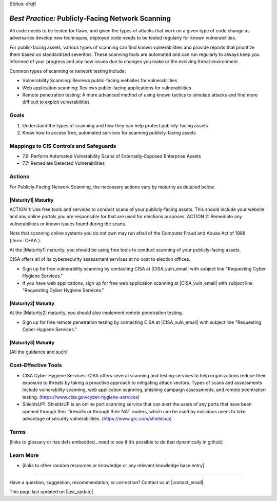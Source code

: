 ..
  Created by: mike garcia
  To: network scanning to include things like CyHy

.. |bp_title| replace:: Publicly-Facing Network Scanning

*Status: draft*

*Best Practice:* |bp_title|
----------------------------------------------

All code needs to be tested for flaws, and given the types of attacks that work on a given type of code change as adversaries develop new techniques, deployed code needs to be tested regularly for known vulnerabilities.

For public-facing assets, various types of scanning can find known vulnerabilities and provide reports that prioritize them based on standardized severities. These scanning tools are automated and can run regularly to always keep you informed of your progress and any new issues due to changes you make or the evolving threat environment.

Common types of scanning or network testing include:

* Vulnerability Scanning: Reviews public-facing websites for vulnerabilities
* Web application scanning: Reviews public-facing applications for vulnerabilities
* Remote penetration testing: A more advanced method of using known tactics to simulate attacks and find more difficult to exploit vulnerabilities

Goals
**********************************************

#.	Understand the types of scanning and how they can help protect publicly-facing assets
#.	Know how to access free, automated services for scanning publicly-facing assets

Mappings to CIS Controls and Safeguards
**********************************************

- 7.6: Perform Automated Vulnerability Scans of Externally-Exposed Enterprise Assets
- 7.7: Remediate Detected Vulnerabilities

Actions
**********************************************

For |bp_title|, the necessary actions vary by maturity as detailed below.

|Maturity1| Maturity
&&&&&&&&&&&&&&&&&&&&&&&&&&&&&&&&&&&&&&&&&&&&&&

ACTION 1: Use free tools and services to conduct scans of your publicly-facing assets. This should include your website and any online portals you are responsible for that are used for elections purposes.
ACTION 2: Remediate any vulnerabilities or known issues found during the scans.

Note that scanning online systems you do not own may run afoul of the Computer Fraud and Abuse Act of 1986 (:term:`CFAA`).

At the |Maturity1| maturity, you should be using free tools to conduct scanning of your publicly-facing assets.

CISA offers all of its cybersecurity assessment services at no cost to election offices.

* Sign up for free vulnerability scanning by contacting CISA at |CISA_vuln_email| with subject line "Requesting Cyber Hygiene Services."
* If you have web applications, sign up for free web application scanning at |CISA_vuln_email| with subject line "Requesting Cyber Hygiene Services."

|Maturity2| Maturity
&&&&&&&&&&&&&&&&&&&&&&&&&&&&&&&&&&&&&&&&&&&&&&

At the |Maturity2| maturity, you should also implement remote penetration testing.

* Sign up for free remote penetration testing by contacting CISA at |CISA_vuln_email| with subject line "Requesting Cyber Hygiene Services."

|Maturity3| Maturity
&&&&&&&&&&&&&&&&&&&&&&&&&&&&&&&&&&&&&&&&&&&&&&

[All the guidance and such]

Cost-Effective Tools
**********************************************

•	CISA Cyber Hygiene Services: CISA offers several scanning and testing services to help organizations reduce their exposure to threats by taking a proactive approach to mitigating attack vectors. Types of scans and assessments include vulnerability scanning, web application scanning, phishing campaign assessments, and remote peentration testing. (https://www.cisa.gov/cyber-hygiene-services)
•	ShieldsUP!: ShieldsUP is an online port scanning service that can alert the users of any ports that have been opened through their firewalls or through their NAT routers, which can be used by malicious users to take advantage of security vulnerabilities. (https://www.grc.com/shieldsup)

Terms
**********************************************

[links to glossary or has defs embedded…need to see if it’s possible to do that dynamically in github]

Learn More
**********************************************
•	[links to other random resources or knowledge or any relevant knowledge base entry]

-----------------------------------------------

Have a question, suggestion, recommendation, or correction? Contact us at |contact_email|.

This page last updated on |last_update|.
